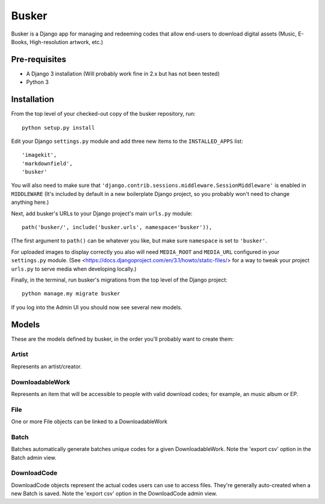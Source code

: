 ======
Busker
======
Busker is a Django app for managing and redeeming codes that allow end-users to download digital assets
(Music, E-Books, High-resolution artwork, etc.)

Pre-requisites
==============

* A Django 3 installation (Will probably work fine in 2.x but has not been tested)
* Python 3

Installation
============

From the top level of your checked-out copy of the busker repository, run::

  python setup.py install

Edit your Django ``settings.py`` module and add three new items to the ``INSTALLED_APPS`` list::

  'imagekit',
  'markdownfield',
  'busker'

You will also need to make sure that ``'django.contrib.sessions.middleware.SessionMiddleware'`` is enabled in ``MIDDLEWARE`` (It's included by default in a new boilerplate Django project, so you probably won't need to change anything here.)

Next, add busker's URLs to your Django project's main ``urls.py`` module::

  path('busker/', include('busker.urls', namespace='busker')),

(The first argument to ``path()`` can be whatever you like, but make sure ``namespace`` is set to ``'busker'``.

For uploaded images to display correctly you also will need ``MEDIA_ROOT`` and ``MEDIA_URL`` configured in your ``settings.py`` module. (See <https://docs.djangoproject.com/en/3.1/howto/static-files/> for a way to tweak your project ``urls.py`` to serve media when developing locally.)

Finally, in the terminal, run busker's migrations from the top level of the Django project::

  python manage.my migrate busker

If you log into the Admin UI you should now see several new models.

Models
======

These are the models defined by busker, in the order you'll probably want to create them:

Artist
------

Represents an artist/creator.

DownloadableWork
----------------

Represents an item that will be accessible to people with valid download codes; for example, an music album or EP.

File
----

One or more File objects can be linked to a DownloadableWork

Batch
-----

Batches automatically generate batches unique codes for a given DownloadableWork. Note the 'export csv' option in the Batch admin view.

DownloadCode
------------

DownloadCode objects represent the actual codes users can use to access files. They're generally auto-created when a new Batch is saved. Note the 'export csv' option in the DownloadCode admin view.
